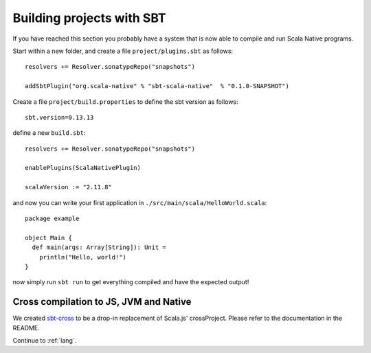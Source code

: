 .. _sbt:

Building projects with SBT
==========================

If you have reached this section you probably have a system that is now able to compile and run Scala Native programs.

Start within a new folder, and create a file ``project/plugins.sbt`` as follows::

    resolvers += Resolver.sonatypeRepo("snapshots")

    addSbtPlugin("org.scala-native" % "sbt-scala-native"  % "0.1.0-SNAPSHOT")

Create a file ``project/build.properties`` to define the sbt version as follows::

    sbt.version=0.13.13
    
define a new ``build.sbt``::

    resolvers += Resolver.sonatypeRepo("snapshots")

    enablePlugins(ScalaNativePlugin)

    scalaVersion := "2.11.8"

and now you can write your first application in ``./src/main/scala/HelloWorld.scala``::

    package example

    object Main {
      def main(args: Array[String]): Unit =
        println("Hello, world!")
    }

now simply run ``sbt run`` to get everything compiled and have the expected output!

Cross compilation to JS, JVM and Native
---------------------------------------

We created `sbt-cross <https://github.com/scala-native/sbt-cross>`_ to be a drop-in replacement of Scala.js' crossProject. Please refer to the documentation in the README.

Continue to :ref:`lang`.
